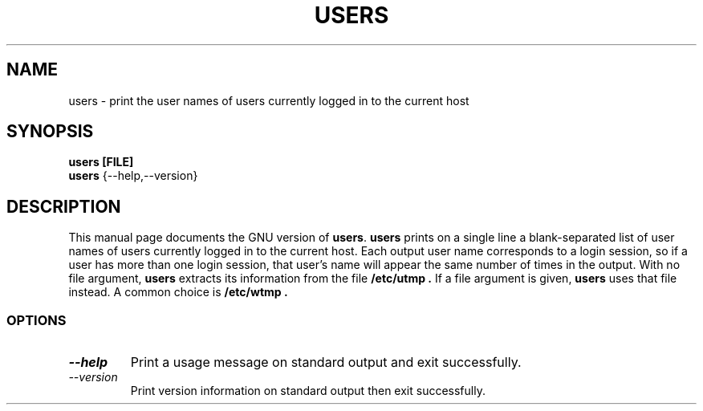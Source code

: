 .TH USERS 1L "GNU Shell Utilities" "FSF" \" -*- nroff -*-
.SH NAME
users \- print the user names of users currently logged in to the current host
.SH SYNOPSIS
.B users [FILE]
.br
.B users
{\-\-help,\-\-version}
.SH DESCRIPTION
This manual page
documents the GNU version of
.BR users .
.B users
prints on a single line a blank-separated list of user names
of users currently logged in to the current host.
Each output user name corresponds to a login session, so if a user has more
than one login session, that user's name will appear the same
number of times in the output.
With no file argument,
.B users
extracts its information from the file
.B /etc/utmp .
If a file argument is given,
.B users
uses that file instead.
A common choice is
.B /etc/wtmp .
.SS OPTIONS
.TP
.I "\-\-help"
Print a usage message on standard output and exit successfully.
.TP
.I "\-\-version"
Print version information on standard output then exit successfully.

